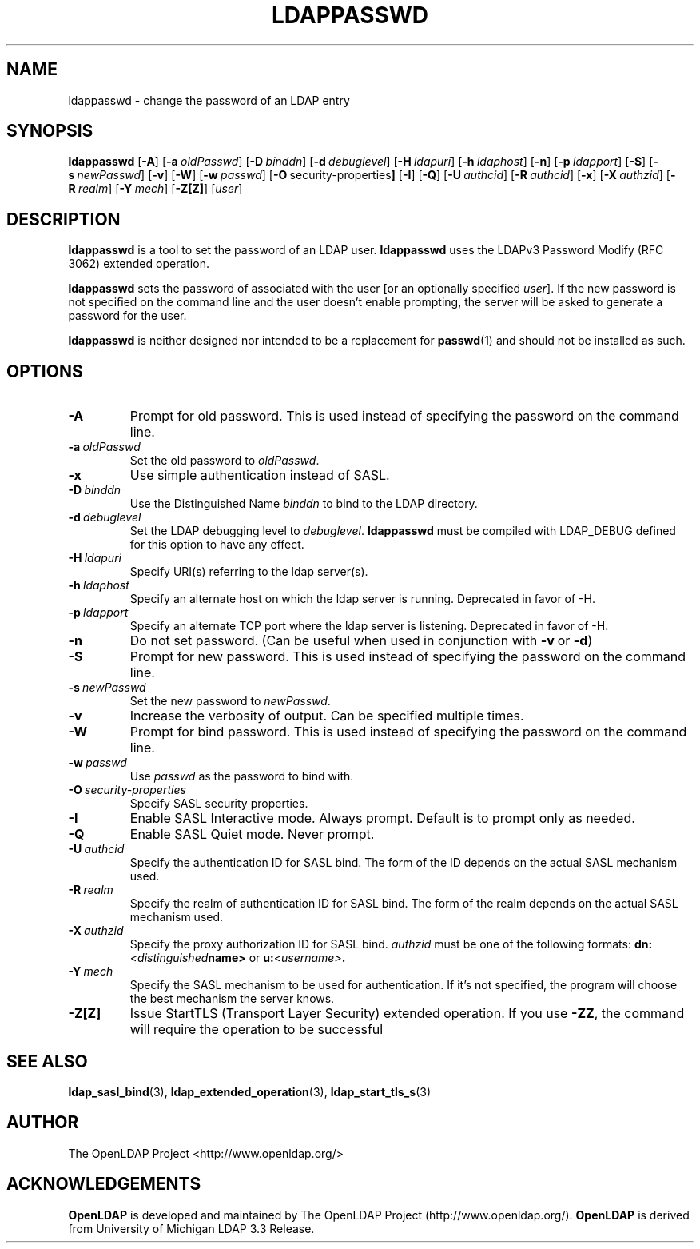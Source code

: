 .TH LDAPPASSWD 1 "RELEASEDATE" "OpenLDAP LDVERSION"
.\" $OpenLDAP$
.\" Copyright 1998-2003 The OpenLDAP Foundation All Rights Reserved.
.\" Copying restrictions apply.  See COPYRIGHT/LICENSE.
.SH NAME
ldappasswd \- change the password of an LDAP entry
.SH SYNOPSIS
.B ldappasswd
[\c
.BR \-A ]
[\c
.BI \-a \ oldPasswd\fR]
[\c
.BI \-D \ binddn\fR]
[\c
.BI \-d \ debuglevel\fR]
[\c
.BI \-H \ ldapuri\fR]
[\c
.BI \-h \ ldaphost\fR]
[\c
.BR \-n ]
[\c
.BI \-p \ ldapport\fR]
[\c
.BR \-S ]
[\c
.BI \-s \ newPasswd\fR]
[\c
.BR \-v ]
[\c
.BR \-W ]
[\c
.BI \-w \ passwd\fR]
[\c
.BR \-O \ security-properties ]
[\c
.BR \-I ]
[\c
.BR \-Q ]
[\c
.BI \-U \ authcid\fR]
[\c
.BI \-R \ authcid\fR]
[\c
.BR \-x ]
[\c
.BI \-X \ authzid\fR]
[\c
.BI \-R \ realm\fR]
[\c
.BI \-Y \ mech\fR]
[\c
.BR \-Z[Z] ]
[\c
.IR user ]
.SH DESCRIPTION
.B ldappasswd
is a tool to set the password of an LDAP user.
.B ldappasswd
uses the LDAPv3 Password Modify (RFC 3062) extended operation.
.LP
.B ldappasswd
sets the password of associated with the user [or an optionally
specified
.IR user ]. 
If the new
password is not specified on the command line and the user
doesn't enable prompting, the server will be asked to generate
a password for the user.
.LP
.B ldappasswd
is neither designed nor intended to be a replacement for
.BR passwd (1)
and should not be installed as such.
.SH OPTIONS
.TP
.BI \-A
Prompt for old password.
This is used instead of specifying the password on the command line.
.TP
.BI \-a \ oldPasswd
Set the old password to \fIoldPasswd\fP.
.TP
.B \-x 
Use simple authentication instead of SASL.
.TP
.BI \-D \ binddn
Use the Distinguished Name \fIbinddn\fP to bind to the LDAP directory.
.TP
.BI \-d \ debuglevel
Set the LDAP debugging level to \fIdebuglevel\fP.
.B ldappasswd
must be compiled with LDAP_DEBUG defined for this option to have any effect.
.TP
.BI \-H \ ldapuri
Specify URI(s) referring to the ldap server(s).
.TP
.BI \-h \ ldaphost
Specify an alternate host on which the ldap server is running.
Deprecated in favor of -H.
.TP
.BI \-p \ ldapport
Specify an alternate TCP port where the ldap server is listening.
Deprecated in favor of -H.
.TP
.B \-n
Do not set password. (Can be useful when used in conjunction with
.BR \-v \ or
.BR \-d )
.TP
.BI \-S
Prompt for new password.
This is used instead of specifying the password on the command line.
.TP
.BI \-s \ newPasswd
Set the new password to \fInewPasswd\fP.
.TP
.B \-v
Increase the verbosity of output.  Can be specified multiple times.
.TP
.BI \-W
Prompt for bind password.
This is used instead of specifying the password on the command line.
.TP
.BI \-w \ passwd
Use \fIpasswd\fP as the password to bind with.
.TP
.BI \-O \ security-properties
Specify SASL security properties.
.TP
.B \-I
Enable SASL Interactive mode.  Always prompt.  Default is to prompt
only as needed.
.TP
.B \-Q
Enable SASL Quiet mode.  Never prompt.
.TP
.BI \-U \ authcid
Specify the authentication ID for SASL bind. The form of the ID
depends on the actual SASL mechanism used.
.TP
.BI \-R \ realm
Specify the realm of authentication ID for SASL bind. The form of the realm
depends on the actual SASL mechanism used.
.TP
.BI \-X \ authzid
Specify the proxy authorization ID for SASL bind.
.I authzid
must be one of the following formats:
.BI dn: <distinguished name>
or
.BI u: <username>\fP.
.TP
.BI \-Y \ mech
Specify the SASL mechanism to be used for authentication. If it's not
specified, the program will choose the best mechanism the server knows.
.TP
.B \-Z[Z]
Issue StartTLS (Transport Layer Security) extended operation. If you use
.BR \-ZZ ,
the command will require the operation to be successful
.SH SEE ALSO
.BR ldap_sasl_bind (3),
.BR ldap_extended_operation (3),
.BR ldap_start_tls_s (3)
.SH AUTHOR
The OpenLDAP Project <http://www.openldap.org/>
.SH ACKNOWLEDGEMENTS
.B	OpenLDAP
is developed and maintained by The OpenLDAP Project (http://www.openldap.org/).
.B	OpenLDAP
is derived from University of Michigan LDAP 3.3 Release.  
